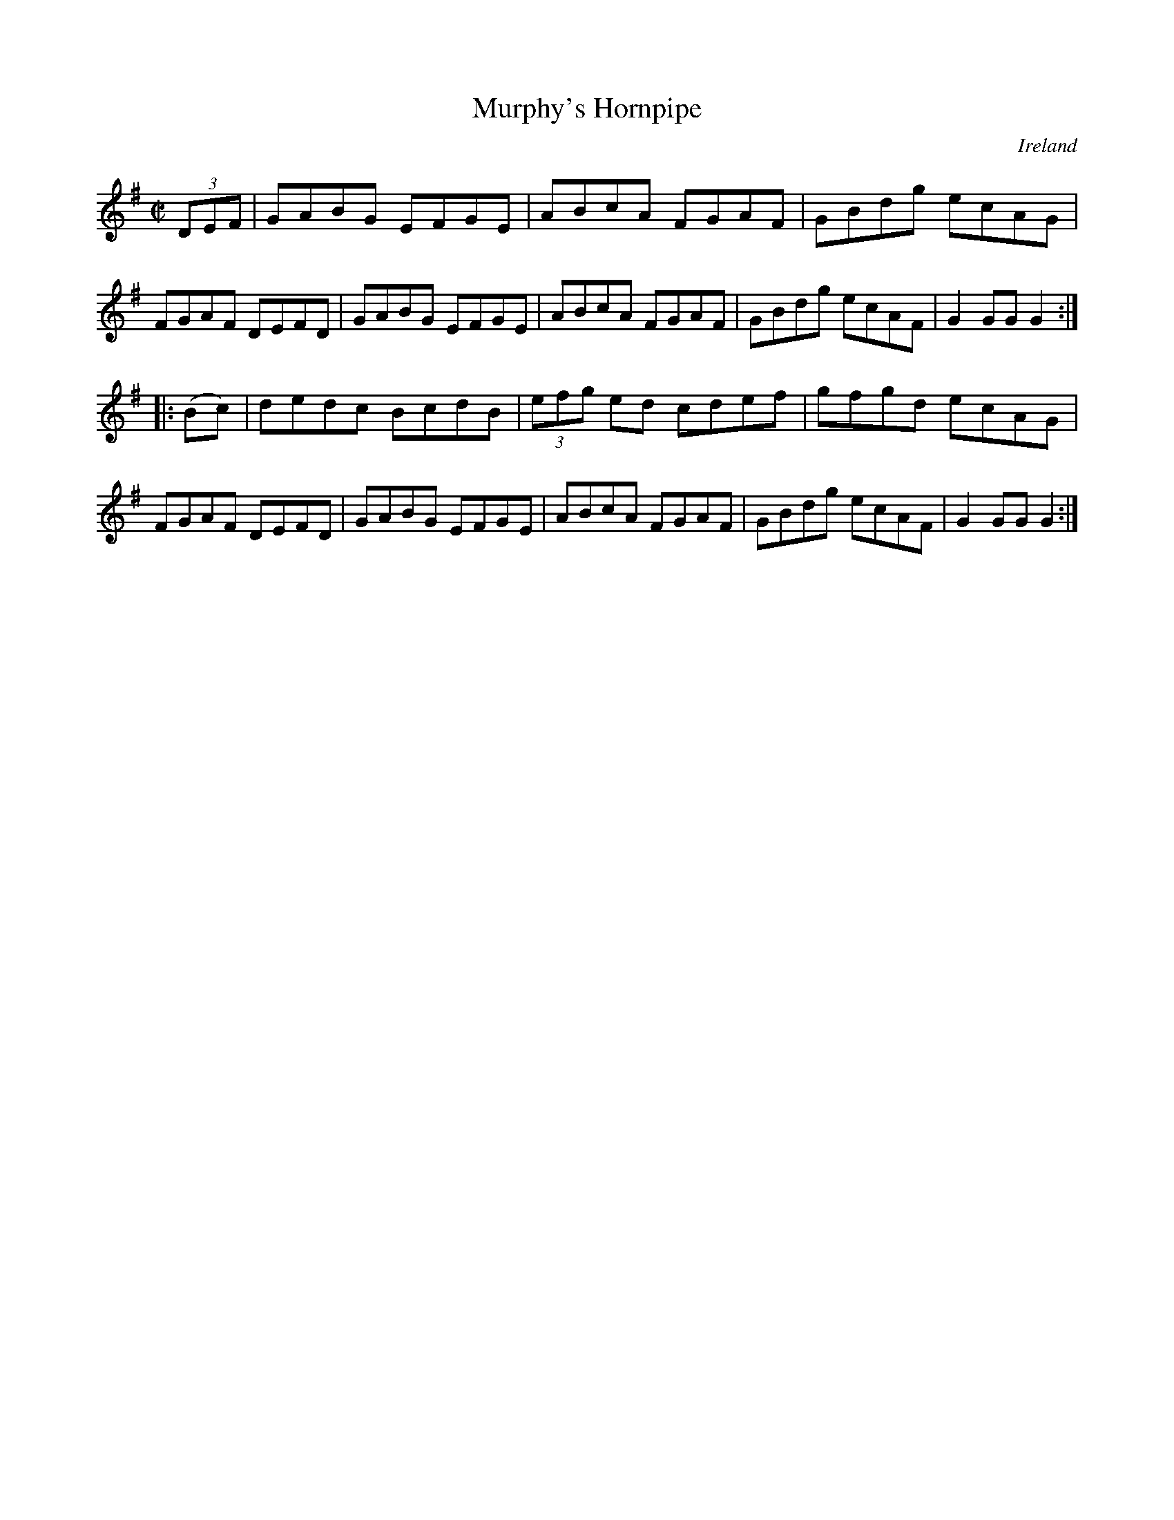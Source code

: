 X:855
T:Murphy's Hornpipe
N:anon.
O:Ireland
B:Francis O'Neill: "The Dance Music of Ireland" (1907) no. 856
R:Hornpipe
Z:Transcribed by Frank Nordberg - http://www.musicaviva.com
N:Music Aviva - The Internet center for free sheet music downloads
M:C|
L:1/8
K:G
(3DEF|GABG EFGE|ABcA FGAF|GBdg ecAG|FGAF DEFD|\
GABG EFGE|ABcA FGAF|GBdg ecAF|G2 GG G2:|
|:(Bc)|dedc BcdB|(3efg ed cdef|gfgd ecAG|FGAF DEFD|\
GABG EFGE|ABcA FGAF|GBdg ecAF|G2 GG G2:|
